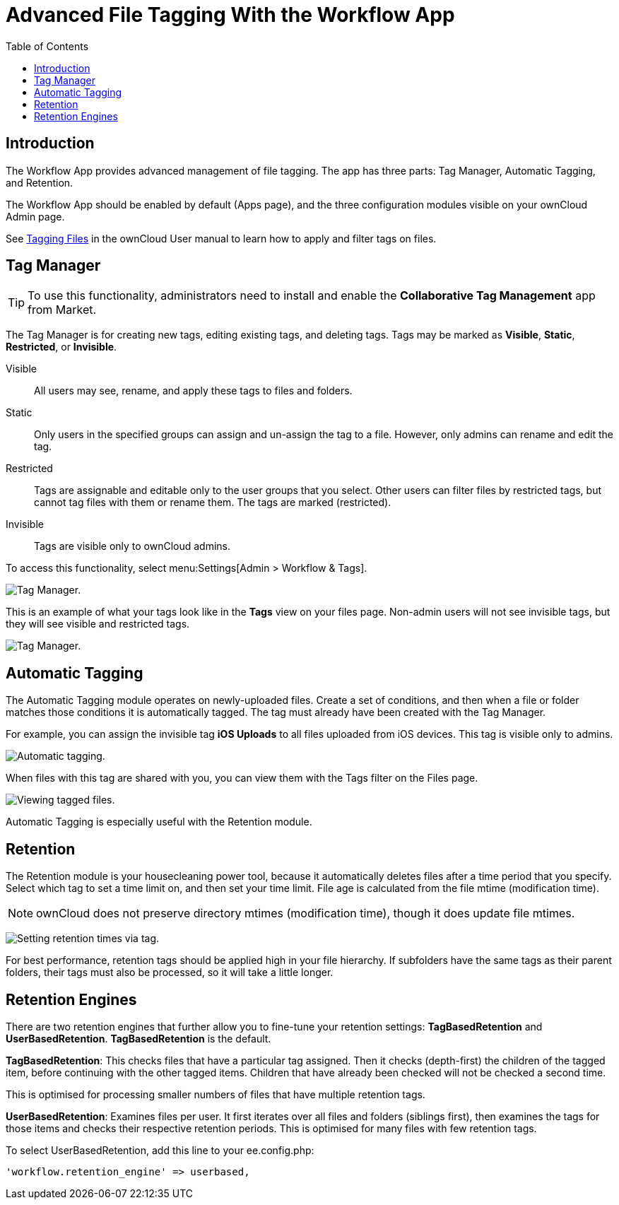 = Advanced File Tagging With the Workflow App
:toc: right

== Introduction

The Workflow App provides advanced management of file tagging. The app
has three parts: Tag Manager, Automatic Tagging, and Retention.

The Workflow App should be enabled by default (Apps page), and the three
configuration modules visible on your ownCloud Admin page.

See xref:user_manual:files/webgui/tagging.adoc[Tagging Files] in the ownCloud User manual to
learn how to apply and filter tags on files.

[[tag-manager]]
== Tag Manager

[TIP]
====
To use this functionality, administrators need to install and enable the *Collaborative Tag Management* app from Market.
====

The Tag Manager is for creating new tags, editing existing tags, and deleting tags. 
Tags may be marked as *Visible*, *Static*, *Restricted*, or *Invisible*.

Visible:: All users may see, rename, and apply these tags to files and folders.

Static:: Only users in the specified groups can assign and un-assign the tag to a file. However, only admins can rename and edit the tag.

Restricted:: Tags are assignable and editable only to the user groups that you select. 
Other users can filter files by restricted tags, but cannot tag files with them or rename them. 
The tags are marked (restricted).

Invisible:: Tags are visible only to ownCloud admins.

To access this functionality, select menu:Settings[Admin > Workflow &amp; Tags].

image:enterprise/file_management/workflow-1.png[Tag Manager.]

This is an example of what your tags look like in the *Tags* view on your files page.
Non-admin users will not see invisible tags, but they will see visible and restricted tags.

image:enterprise/file_management/workflow-5.png[Tag Manager.]

[[automatic-tagging]]
== Automatic Tagging

The Automatic Tagging module operates on newly-uploaded files. Create a
set of conditions, and then when a file or folder matches those
conditions it is automatically tagged. The tag must already have been
created with the Tag Manager.

For example, you can assign the invisible tag *iOS Uploads* to all files
uploaded from iOS devices. This tag is visible only to admins.

image:enterprise/file_management/workflow-2.png[Automatic tagging.]

When files with this tag are shared with you, you can view them with the
Tags filter on the Files page.

image:enterprise/file_management/workflow-3.png[Viewing tagged files.]

Automatic Tagging is especially useful with the Retention module.

[[retention]]
== Retention

The Retention module is your housecleaning power tool, because it
automatically deletes files after a time period that you specify. Select
which tag to set a time limit on, and then set your time limit. File age
is calculated from the file mtime (modification time).

NOTE: ownCloud does not preserve directory mtimes (modification time), though it does update file mtimes.

image:enterprise/file_management/workflow-4.png[Setting retention times via tag.]

For best performance, retention tags should be applied high in your file
hierarchy. If subfolders have the same tags as their parent folders,
their tags must also be processed, so it will take a little longer.

[[retention-engines]]
== Retention Engines

There are two retention engines that further allow you to fine-tune your
retention settings: *TagBasedRetention* and *UserBasedRetention*.
*TagBasedRetention* is the default.

*TagBasedRetention*: This checks files that have a particular tag
assigned. Then it checks (depth-first) the children of the tagged item,
before continuing with the other tagged items. Children that have
already been checked will not be checked a second time.

This is optimised for processing smaller numbers of files that have
multiple retention tags.

*UserBasedRetention*: Examines files per user. It first iterates over
all files and folders (siblings first), then examines the tags for those
items and checks their respective retention periods. This is optimised
for many files with few retention tags.

To select UserBasedRetention, add this line to your ee.config.php:

----
'workflow.retention_engine' => userbased,
----
